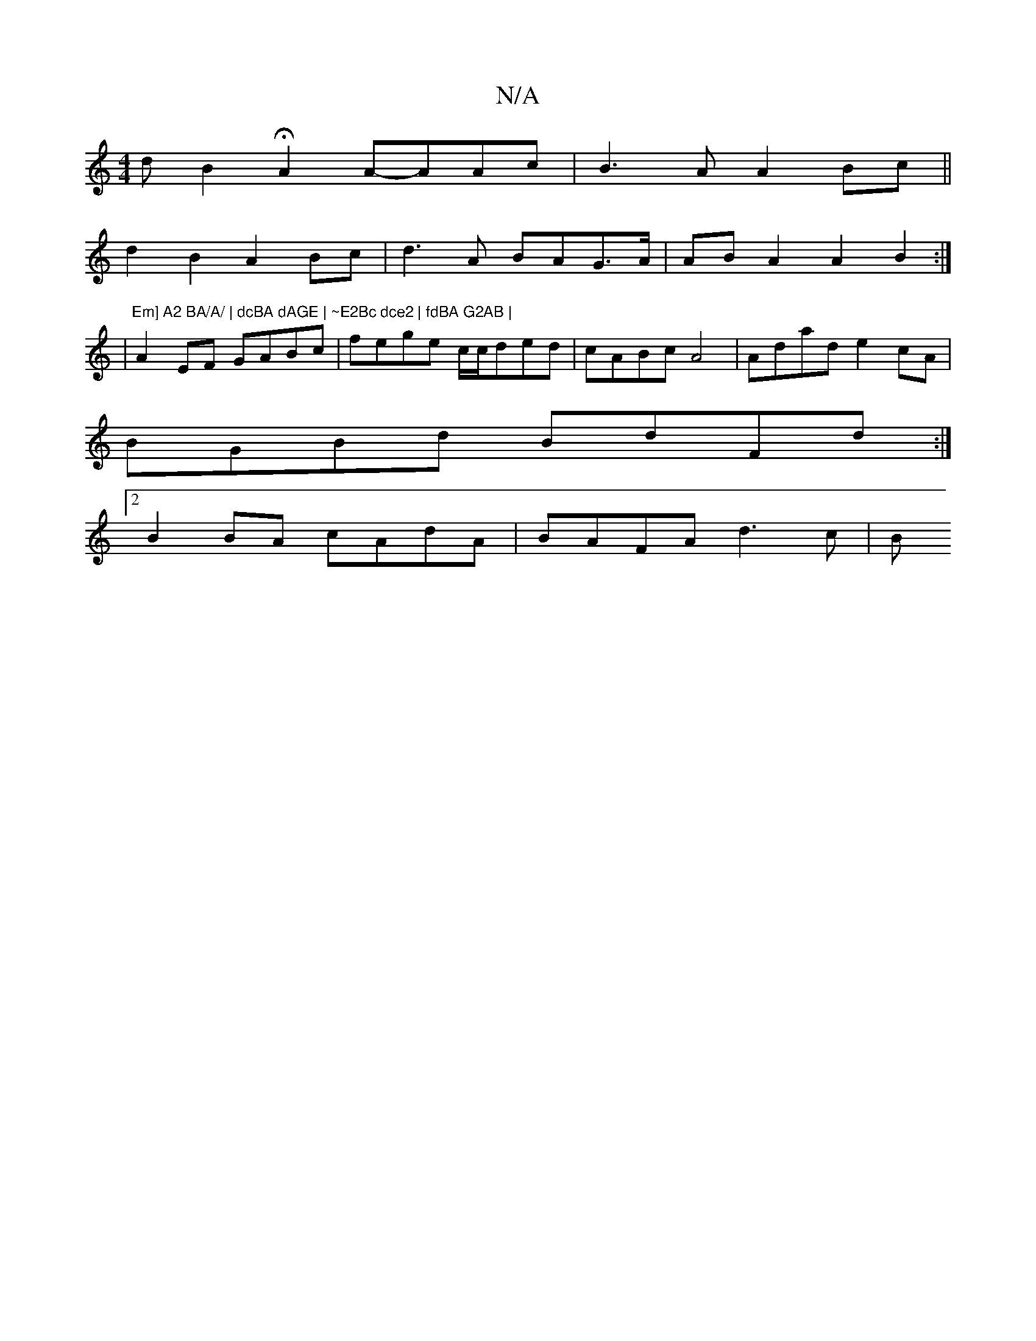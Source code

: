 X:1
T:N/A
M:4/4
R:N/A
K:Cmajor
- d} B2 H2 A2A-AAc|B3A A2Bc ||
d2B2 A2Bc |d3A BAG>A|ABA2 A2B2:|
|"Em] A2 BA/A/ | dcBA dAGE | ~E2Bc dce2 | fdBA G2AB |
A2EF GABc | fege c/c/ded |cABc A4 | Adad e2cA |
BGBd BdFd:|2
B2 BA cAdA|BAFA d3c|B